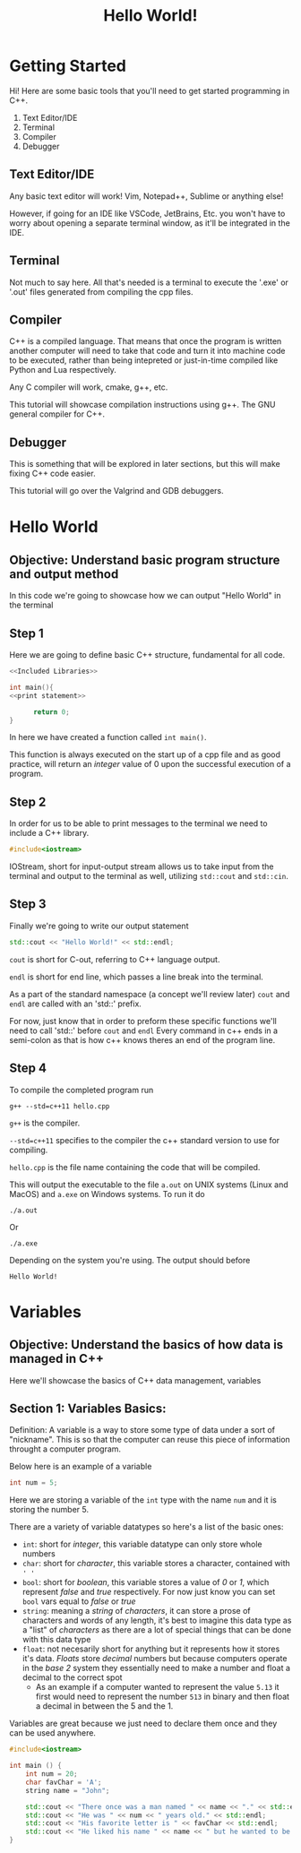 #+title: Hello World!

* Getting Started
Hi! Here are some basic tools that you'll need to get started programming in C++.
1. Text Editor/IDE
2. Terminal
3. Compiler
4. Debugger
** Text Editor/IDE
Any basic text editor will work! Vim, Notepad++, Sublime or anything else!

However, if going for an IDE like VSCode, JetBrains, Etc. you won't have to worry about opening a separate terminal window, as it'll be integrated in the IDE.
** Terminal
Not much to say here. All that's needed is a terminal to execute the '.exe' or '.out' files generated from compiling the cpp files.
** Compiler
C++ is a compiled language. That means that once the program is written another computer will need to take that code and turn it into machine code to be executed, rather than being intepreted or just-in-time compiled like Python and Lua respectively.

Any C compiler will work, cmake, g++, etc.

This tutorial will showcase compilation instructions using g++. The GNU general compiler for C++.
** Debugger
This is something that will be explored in later sections, but this will make fixing C++ code easier.

This tutorial will go over the Valgrind and GDB debuggers.
* Hello World
** Objective: Understand basic program structure and output method
In this code we're going to showcase how we can output "Hello World" in the terminal
** Step 1
Here we are going to define basic C++ structure, fundamental for all code.
#+Name: Hello World
#+begin_src cpp :noweb strip-export :tangle hello.cpp
<<Included Libraries>>

int main(){
<<print statement>>

      return 0;
}
#+end_src
In here we have created a function called ~int main()~.

This function is always executed on the start up of a cpp file and as good practice, will return an /integer/ value of 0 upon the successful execution of a program.
** Step 2
In order for us to be able to print messages to the terminal we need to include a C++ library.
#+Name: Included Libraries
#+begin_src cpp :tangle no
#include<iostream>
#+end_src
IOStream, short for input-output stream allows us to take input from the terminal and output to the terminal as well, utilizing =std::cout= and =std::cin=.
** Step 3
Finally we're going to write our output statement
#+Name: print statement
#+begin_src cpp :tangle no
    std::cout << "Hello World!" << std::endl;
#+end_src
=cout= is short for C-out, referring to C++ language output.

=endl= is short for end line, which passes a line break into the terminal.

As a part of the standard namespace (a concept we'll review later) =cout= and =endl= are called with an 'std::' prefix.

For now, just know that in order to preform these specific functions we'll need to call 'std::' before =cout= and =endl=
Every command in c++ ends in a semi-colon as that is how c++ knows theres an end of the program line.
** Step 4
To compile the completed program run
#+begin_src
g++ --std=c++11 hello.cpp
#+end_src
=g++= is the compiler.

=--std=c++11= specifies to the compiler the c++ standard version to use for compiling.

=hello.cpp= is the file name containing the code that will be compiled.

This will output the executable to the file =a.out= on UNIX systems (Linux and MacOS) and =a.exe= on Windows systems. To run it do
#+begin_src
./a.out
#+end_src
Or
#+begin_src
./a.exe
#+end_src
Depending on the system you're using. The output should before
#+begin_src
Hello World!
#+end_src
* Variables
** Objective: Understand the basics of how data is managed in C++
Here we'll showcase the basics of C++ data management, variables
** Section 1: Variables Basics:
Definition: A variable is a way to store some type of data under a sort of "nickname". This is so that the computer can reuse this piece of information throught a computer program.

Below here is an example of a variable
#+Name: Variable Example
#+begin_src cpp :tangle :no
int num = 5;
#+end_src
Here we are storing a variable of the ~int~ type with the name ~num~ and it is storing the number 5.

There are a variety of variable datatypes so here's a list of the basic ones:
- ~int~: short for /integer/, this variable datatype can only store whole numbers
- ~char~: short for /character/, this variable stores a character, contained with ~' '~
- ~bool~: short for /boolean/, this variable stores a value of /0/ or /1/, which represent /false/ and /true/ respectively. For now just know you can set ~bool~ vars equal to /false/ or /true/
- ~string~: meaning a /string/ of /characters/, it can store a prose of characters and words of any length, it's best to imagine this data type as a "list" of /characters/ as there are a lot of special things that can be done with this data type
- ~float~: not necesarily short for anything but it represents how it stores it's data. /Floats/ store /decimal/ numbers but because computers operate in the /base 2/ system they essentially need to make a number and float a decimal to the correct spot
  - As an example if a computer wanted to represent the value ~5.13~ it first would need to represent the number ~513~ in binary and then float a decimal in between the 5 and the 1.

Variables are great because we just need to declare them once and they can be used anywhere.
#+begin_src cpp :noweb strip-export :tangle variables.cpp
#include<iostream>

int main () {
    int num = 20;
    char favChar = 'A';
    string name = "John";

    std::cout << "There once was a man named " << name << "." << std::endl;
    std::cout << "He was " << num << " years old." << std::endl;
    std::cout << "His favorite letter is " << favChar << std::endl;
    std::cout << "He liked his name " << name << " but he wanted to be older than " << age << "." << std:: endl;
}
#+end_src
